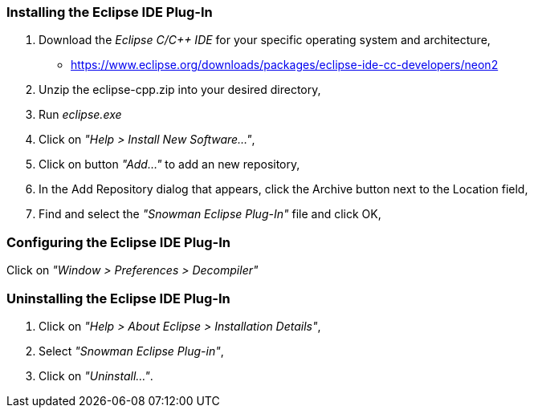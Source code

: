 Installing the Eclipse IDE Plug-In
~~~~~~~~~~~~~~~~~~~~~~~~~~~~~~~~~~

1. Download the _Eclipse C/C++ IDE_ for your specific operating system and architecture,

   * https://www.eclipse.org/downloads/packages/eclipse-ide-cc-developers/neon2
   
2. Unzip the eclipse-cpp.zip into your desired directory,

3. Run _eclipse.exe_

4. Click on _"Help > Install New Software..."_,

5. Click on button _"Add..."_ to add an new repository,

6. In the Add Repository dialog that appears, click the Archive button next to the Location field,

7. Find and select the _"Snowman Eclipse Plug-In"_ file and click OK,

Configuring the Eclipse IDE Plug-In
~~~~~~~~~~~~~~~~~~~~~~~~~~~~~~~~~~~

Click on _"Window > Preferences > Decompiler"_

Uninstalling the Eclipse IDE Plug-In
~~~~~~~~~~~~~~~~~~~~~~~~~~~~~~~~~~~~

1. Click on _"Help > About Eclipse > Installation Details"_,

2. Select _"Snowman Eclipse Plug-in"_,

3. Click on _"Uninstall..."_.
